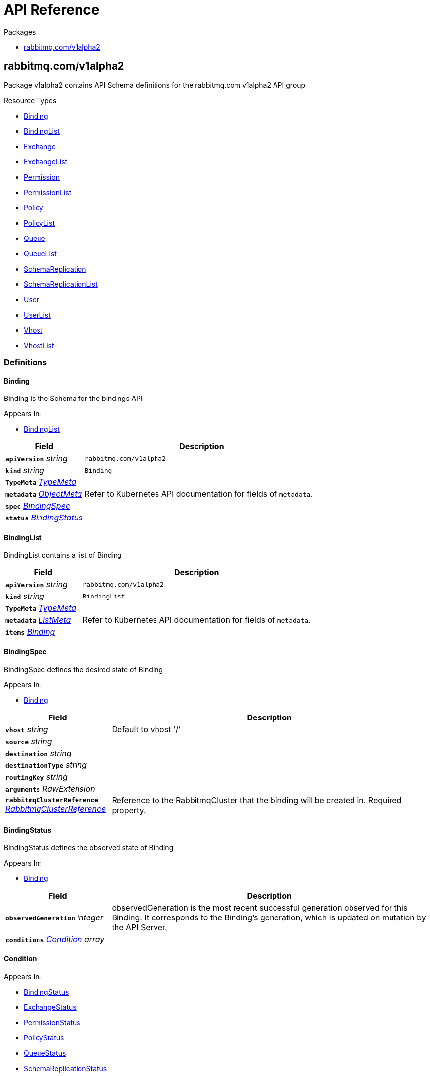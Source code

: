 // Generated documentation. Please do not edit.
:anchor_prefix: k8s-api

[id="{p}-api-reference"]
= API Reference

.Packages
- xref:{anchor_prefix}-rabbitmq-com-v1alpha2[$$rabbitmq.com/v1alpha2$$]


[id="{anchor_prefix}-rabbitmq-com-v1alpha2"]
== rabbitmq.com/v1alpha2

Package v1alpha2 contains API Schema definitions for the rabbitmq.com v1alpha2 API group

.Resource Types
- xref:{anchor_prefix}-github-com-rabbitmq-messaging-topology-operator-api-v1alpha2-binding[$$Binding$$]
- xref:{anchor_prefix}-github-com-rabbitmq-messaging-topology-operator-api-v1alpha2-bindinglist[$$BindingList$$]
- xref:{anchor_prefix}-github-com-rabbitmq-messaging-topology-operator-api-v1alpha2-exchange[$$Exchange$$]
- xref:{anchor_prefix}-github-com-rabbitmq-messaging-topology-operator-api-v1alpha2-exchangelist[$$ExchangeList$$]
- xref:{anchor_prefix}-github-com-rabbitmq-messaging-topology-operator-api-v1alpha2-permission[$$Permission$$]
- xref:{anchor_prefix}-github-com-rabbitmq-messaging-topology-operator-api-v1alpha2-permissionlist[$$PermissionList$$]
- xref:{anchor_prefix}-github-com-rabbitmq-messaging-topology-operator-api-v1alpha2-policy[$$Policy$$]
- xref:{anchor_prefix}-github-com-rabbitmq-messaging-topology-operator-api-v1alpha2-policylist[$$PolicyList$$]
- xref:{anchor_prefix}-github-com-rabbitmq-messaging-topology-operator-api-v1alpha2-queue[$$Queue$$]
- xref:{anchor_prefix}-github-com-rabbitmq-messaging-topology-operator-api-v1alpha2-queuelist[$$QueueList$$]
- xref:{anchor_prefix}-github-com-rabbitmq-messaging-topology-operator-api-v1alpha2-schemareplication[$$SchemaReplication$$]
- xref:{anchor_prefix}-github-com-rabbitmq-messaging-topology-operator-api-v1alpha2-schemareplicationlist[$$SchemaReplicationList$$]
- xref:{anchor_prefix}-github-com-rabbitmq-messaging-topology-operator-api-v1alpha2-user[$$User$$]
- xref:{anchor_prefix}-github-com-rabbitmq-messaging-topology-operator-api-v1alpha2-userlist[$$UserList$$]
- xref:{anchor_prefix}-github-com-rabbitmq-messaging-topology-operator-api-v1alpha2-vhost[$$Vhost$$]
- xref:{anchor_prefix}-github-com-rabbitmq-messaging-topology-operator-api-v1alpha2-vhostlist[$$VhostList$$]


=== Definitions

[id="{anchor_prefix}-github-com-rabbitmq-messaging-topology-operator-api-v1alpha2-binding"]
==== Binding 

Binding is the Schema for the bindings API

.Appears In:
****
- xref:{anchor_prefix}-github-com-rabbitmq-messaging-topology-operator-api-v1alpha2-bindinglist[$$BindingList$$]
****

[cols="25a,75a", options="header"]
|===
| Field | Description
| *`apiVersion`* __string__ | `rabbitmq.com/v1alpha2`
| *`kind`* __string__ | `Binding`
| *`TypeMeta`* __link:https://kubernetes.io/docs/reference/generated/kubernetes-api/v1.20/#typemeta-v1-meta[$$TypeMeta$$]__ | 
| *`metadata`* __link:https://kubernetes.io/docs/reference/generated/kubernetes-api/v1.20/#objectmeta-v1-meta[$$ObjectMeta$$]__ | Refer to Kubernetes API documentation for fields of `metadata`.

| *`spec`* __xref:{anchor_prefix}-github-com-rabbitmq-messaging-topology-operator-api-v1alpha2-bindingspec[$$BindingSpec$$]__ | 
| *`status`* __xref:{anchor_prefix}-github-com-rabbitmq-messaging-topology-operator-api-v1alpha2-bindingstatus[$$BindingStatus$$]__ | 
|===


[id="{anchor_prefix}-github-com-rabbitmq-messaging-topology-operator-api-v1alpha2-bindinglist"]
==== BindingList 

BindingList contains a list of Binding



[cols="25a,75a", options="header"]
|===
| Field | Description
| *`apiVersion`* __string__ | `rabbitmq.com/v1alpha2`
| *`kind`* __string__ | `BindingList`
| *`TypeMeta`* __link:https://kubernetes.io/docs/reference/generated/kubernetes-api/v1.20/#typemeta-v1-meta[$$TypeMeta$$]__ | 
| *`metadata`* __link:https://kubernetes.io/docs/reference/generated/kubernetes-api/v1.20/#listmeta-v1-meta[$$ListMeta$$]__ | Refer to Kubernetes API documentation for fields of `metadata`.

| *`items`* __xref:{anchor_prefix}-github-com-rabbitmq-messaging-topology-operator-api-v1alpha2-binding[$$Binding$$]__ | 
|===


[id="{anchor_prefix}-github-com-rabbitmq-messaging-topology-operator-api-v1alpha2-bindingspec"]
==== BindingSpec 

BindingSpec defines the desired state of Binding

.Appears In:
****
- xref:{anchor_prefix}-github-com-rabbitmq-messaging-topology-operator-api-v1alpha2-binding[$$Binding$$]
****

[cols="25a,75a", options="header"]
|===
| Field | Description
| *`vhost`* __string__ | Default to vhost '/'
| *`source`* __string__ | 
| *`destination`* __string__ | 
| *`destinationType`* __string__ | 
| *`routingKey`* __string__ | 
| *`arguments`* __RawExtension__ | 
| *`rabbitmqClusterReference`* __xref:{anchor_prefix}-github-com-rabbitmq-messaging-topology-operator-api-v1alpha2-rabbitmqclusterreference[$$RabbitmqClusterReference$$]__ | Reference to the RabbitmqCluster that the binding will be created in. Required property.
|===


[id="{anchor_prefix}-github-com-rabbitmq-messaging-topology-operator-api-v1alpha2-bindingstatus"]
==== BindingStatus 

BindingStatus defines the observed state of Binding

.Appears In:
****
- xref:{anchor_prefix}-github-com-rabbitmq-messaging-topology-operator-api-v1alpha2-binding[$$Binding$$]
****

[cols="25a,75a", options="header"]
|===
| Field | Description
| *`observedGeneration`* __integer__ | observedGeneration is the most recent successful generation observed for this Binding. It corresponds to the Binding's generation, which is updated on mutation by the API Server.
| *`conditions`* __xref:{anchor_prefix}-github-com-rabbitmq-messaging-topology-operator-api-v1alpha2-condition[$$Condition$$] array__ | 
|===


[id="{anchor_prefix}-github-com-rabbitmq-messaging-topology-operator-api-v1alpha2-condition"]
==== Condition 



.Appears In:
****
- xref:{anchor_prefix}-github-com-rabbitmq-messaging-topology-operator-api-v1alpha2-bindingstatus[$$BindingStatus$$]
- xref:{anchor_prefix}-github-com-rabbitmq-messaging-topology-operator-api-v1alpha2-exchangestatus[$$ExchangeStatus$$]
- xref:{anchor_prefix}-github-com-rabbitmq-messaging-topology-operator-api-v1alpha2-permissionstatus[$$PermissionStatus$$]
- xref:{anchor_prefix}-github-com-rabbitmq-messaging-topology-operator-api-v1alpha2-policystatus[$$PolicyStatus$$]
- xref:{anchor_prefix}-github-com-rabbitmq-messaging-topology-operator-api-v1alpha2-queuestatus[$$QueueStatus$$]
- xref:{anchor_prefix}-github-com-rabbitmq-messaging-topology-operator-api-v1alpha2-schemareplicationstatus[$$SchemaReplicationStatus$$]
- xref:{anchor_prefix}-github-com-rabbitmq-messaging-topology-operator-api-v1alpha2-userstatus[$$UserStatus$$]
- xref:{anchor_prefix}-github-com-rabbitmq-messaging-topology-operator-api-v1alpha2-vhoststatus[$$VhostStatus$$]
****

[cols="25a,75a", options="header"]
|===
| Field | Description
| *`type`* __xref:{anchor_prefix}-github-com-rabbitmq-messaging-topology-operator-api-v1alpha2-conditiontype[$$ConditionType$$]__ | Type indicates the scope of RabbitmqCluster status addressed by the condition.
| *`status`* __link:https://kubernetes.io/docs/reference/generated/kubernetes-api/v1.20/#conditionstatus-v1-core[$$ConditionStatus$$]__ | True, False, or Unknown
| *`lastTransitionTime`* __link:https://kubernetes.io/docs/reference/generated/kubernetes-api/v1.20/#time-v1-meta[$$Time$$]__ | The last time this Condition type changed.
| *`reason`* __string__ | One word, camel-case reason for current status of the condition.
| *`message`* __string__ | Full text reason for current status of the condition.
|===


[id="{anchor_prefix}-github-com-rabbitmq-messaging-topology-operator-api-v1alpha2-conditiontype"]
==== ConditionType (string) 



.Appears In:
****
- xref:{anchor_prefix}-github-com-rabbitmq-messaging-topology-operator-api-v1alpha2-condition[$$Condition$$]
****



[id="{anchor_prefix}-github-com-rabbitmq-messaging-topology-operator-api-v1alpha2-exchange"]
==== Exchange 

Exchange is the Schema for the exchanges API

.Appears In:
****
- xref:{anchor_prefix}-github-com-rabbitmq-messaging-topology-operator-api-v1alpha2-exchangelist[$$ExchangeList$$]
****

[cols="25a,75a", options="header"]
|===
| Field | Description
| *`apiVersion`* __string__ | `rabbitmq.com/v1alpha2`
| *`kind`* __string__ | `Exchange`
| *`TypeMeta`* __link:https://kubernetes.io/docs/reference/generated/kubernetes-api/v1.20/#typemeta-v1-meta[$$TypeMeta$$]__ | 
| *`metadata`* __link:https://kubernetes.io/docs/reference/generated/kubernetes-api/v1.20/#objectmeta-v1-meta[$$ObjectMeta$$]__ | Refer to Kubernetes API documentation for fields of `metadata`.

| *`spec`* __xref:{anchor_prefix}-github-com-rabbitmq-messaging-topology-operator-api-v1alpha2-exchangespec[$$ExchangeSpec$$]__ | 
| *`status`* __xref:{anchor_prefix}-github-com-rabbitmq-messaging-topology-operator-api-v1alpha2-exchangestatus[$$ExchangeStatus$$]__ | 
|===


[id="{anchor_prefix}-github-com-rabbitmq-messaging-topology-operator-api-v1alpha2-exchangelist"]
==== ExchangeList 

ExchangeList contains a list of Exchange



[cols="25a,75a", options="header"]
|===
| Field | Description
| *`apiVersion`* __string__ | `rabbitmq.com/v1alpha2`
| *`kind`* __string__ | `ExchangeList`
| *`TypeMeta`* __link:https://kubernetes.io/docs/reference/generated/kubernetes-api/v1.20/#typemeta-v1-meta[$$TypeMeta$$]__ | 
| *`metadata`* __link:https://kubernetes.io/docs/reference/generated/kubernetes-api/v1.20/#listmeta-v1-meta[$$ListMeta$$]__ | Refer to Kubernetes API documentation for fields of `metadata`.

| *`items`* __xref:{anchor_prefix}-github-com-rabbitmq-messaging-topology-operator-api-v1alpha2-exchange[$$Exchange$$]__ | 
|===


[id="{anchor_prefix}-github-com-rabbitmq-messaging-topology-operator-api-v1alpha2-exchangespec"]
==== ExchangeSpec 

ExchangeSpec defines the desired state of Exchange

.Appears In:
****
- xref:{anchor_prefix}-github-com-rabbitmq-messaging-topology-operator-api-v1alpha2-exchange[$$Exchange$$]
****

[cols="25a,75a", options="header"]
|===
| Field | Description
| *`name`* __string__ | 
| *`vhost`* __string__ | Default to vhost '/'
| *`type`* __string__ | 
| *`durable`* __boolean__ | 
| *`autoDelete`* __boolean__ | 
| *`arguments`* __xref:{anchor_prefix}-k8s-io-apimachinery-pkg-runtime-rawextension[$$RawExtension$$]__ | 
| *`rabbitmqClusterReference`* __xref:{anchor_prefix}-github-com-rabbitmq-messaging-topology-operator-api-v1alpha2-rabbitmqclusterreference[$$RabbitmqClusterReference$$]__ | Reference to the RabbitmqCluster that the exchange will be created in. Required property.
|===


[id="{anchor_prefix}-github-com-rabbitmq-messaging-topology-operator-api-v1alpha2-exchangestatus"]
==== ExchangeStatus 

ExchangeStatus defines the observed state of Exchange

.Appears In:
****
- xref:{anchor_prefix}-github-com-rabbitmq-messaging-topology-operator-api-v1alpha2-exchange[$$Exchange$$]
****

[cols="25a,75a", options="header"]
|===
| Field | Description
| *`observedGeneration`* __integer__ | observedGeneration is the most recent successful generation observed for this Exchange. It corresponds to the Exchange's generation, which is updated on mutation by the API Server.
| *`conditions`* __xref:{anchor_prefix}-github-com-rabbitmq-messaging-topology-operator-api-v1alpha2-condition[$$Condition$$]__ | 
|===


[id="{anchor_prefix}-github-com-rabbitmq-messaging-topology-operator-api-v1alpha2-permission"]
==== Permission 

Permission is the Schema for the permissions API

.Appears In:
****
- xref:{anchor_prefix}-github-com-rabbitmq-messaging-topology-operator-api-v1alpha2-permissionlist[$$PermissionList$$]
****

[cols="25a,75a", options="header"]
|===
| Field | Description
| *`apiVersion`* __string__ | `rabbitmq.com/v1alpha2`
| *`kind`* __string__ | `Permission`
| *`TypeMeta`* __link:https://kubernetes.io/docs/reference/generated/kubernetes-api/v1.20/#typemeta-v1-meta[$$TypeMeta$$]__ | 
| *`metadata`* __link:https://kubernetes.io/docs/reference/generated/kubernetes-api/v1.20/#objectmeta-v1-meta[$$ObjectMeta$$]__ | Refer to Kubernetes API documentation for fields of `metadata`.

| *`spec`* __xref:{anchor_prefix}-github-com-rabbitmq-messaging-topology-operator-api-v1alpha2-permissionspec[$$PermissionSpec$$]__ | 
| *`status`* __xref:{anchor_prefix}-github-com-rabbitmq-messaging-topology-operator-api-v1alpha2-permissionstatus[$$PermissionStatus$$]__ | 
|===


[id="{anchor_prefix}-github-com-rabbitmq-messaging-topology-operator-api-v1alpha2-permissionlist"]
==== PermissionList 

PermissionList contains a list of Permission



[cols="25a,75a", options="header"]
|===
| Field | Description
| *`apiVersion`* __string__ | `rabbitmq.com/v1alpha2`
| *`kind`* __string__ | `PermissionList`
| *`TypeMeta`* __link:https://kubernetes.io/docs/reference/generated/kubernetes-api/v1.20/#typemeta-v1-meta[$$TypeMeta$$]__ | 
| *`metadata`* __link:https://kubernetes.io/docs/reference/generated/kubernetes-api/v1.20/#listmeta-v1-meta[$$ListMeta$$]__ | Refer to Kubernetes API documentation for fields of `metadata`.

| *`items`* __xref:{anchor_prefix}-github-com-rabbitmq-messaging-topology-operator-api-v1alpha2-permission[$$Permission$$]__ | 
|===


[id="{anchor_prefix}-github-com-rabbitmq-messaging-topology-operator-api-v1alpha2-permissionspec"]
==== PermissionSpec 

PermissionSpec defines the desired state of Permission

.Appears In:
****
- xref:{anchor_prefix}-github-com-rabbitmq-messaging-topology-operator-api-v1alpha2-permission[$$Permission$$]
****

[cols="25a,75a", options="header"]
|===
| Field | Description
| *`user`* __string__ | Name of an existing user; required property.
| *`vhost`* __string__ | Name of an existing vhost; required property.
| *`permissions`* __xref:{anchor_prefix}-github-com-rabbitmq-messaging-topology-operator-api-v1alpha2-vhostpermissions[$$VhostPermissions$$]__ | Permissions to grant to the user in the specific vhost; required property. See RabbitMQ doc for more information: https://www.rabbitmq.com/access-control.html#user-management
| *`rabbitmqClusterReference`* __xref:{anchor_prefix}-github-com-rabbitmq-messaging-topology-operator-api-v1alpha2-rabbitmqclusterreference[$$RabbitmqClusterReference$$]__ | Reference to the RabbitmqCluster that both the provided user and vhost are. Required property.
|===


[id="{anchor_prefix}-github-com-rabbitmq-messaging-topology-operator-api-v1alpha2-permissionstatus"]
==== PermissionStatus 

PermissionStatus defines the observed state of Permission

.Appears In:
****
- xref:{anchor_prefix}-github-com-rabbitmq-messaging-topology-operator-api-v1alpha2-permission[$$Permission$$]
****

[cols="25a,75a", options="header"]
|===
| Field | Description
| *`observedGeneration`* __integer__ | observedGeneration is the most recent successful generation observed for this Permission. It corresponds to the Permission's generation, which is updated on mutation by the API Server.
| *`conditions`* __xref:{anchor_prefix}-github-com-rabbitmq-messaging-topology-operator-api-v1alpha2-condition[$$Condition$$]__ | 
|===


[id="{anchor_prefix}-github-com-rabbitmq-messaging-topology-operator-api-v1alpha2-policy"]
==== Policy 

Policy is the Schema for the policies API

.Appears In:
****
- xref:{anchor_prefix}-github-com-rabbitmq-messaging-topology-operator-api-v1alpha2-policylist[$$PolicyList$$]
****

[cols="25a,75a", options="header"]
|===
| Field | Description
| *`apiVersion`* __string__ | `rabbitmq.com/v1alpha2`
| *`kind`* __string__ | `Policy`
| *`TypeMeta`* __link:https://kubernetes.io/docs/reference/generated/kubernetes-api/v1.20/#typemeta-v1-meta[$$TypeMeta$$]__ | 
| *`metadata`* __link:https://kubernetes.io/docs/reference/generated/kubernetes-api/v1.20/#objectmeta-v1-meta[$$ObjectMeta$$]__ | Refer to Kubernetes API documentation for fields of `metadata`.

| *`spec`* __xref:{anchor_prefix}-github-com-rabbitmq-messaging-topology-operator-api-v1alpha2-policyspec[$$PolicySpec$$]__ | 
| *`status`* __xref:{anchor_prefix}-github-com-rabbitmq-messaging-topology-operator-api-v1alpha2-policystatus[$$PolicyStatus$$]__ | 
|===


[id="{anchor_prefix}-github-com-rabbitmq-messaging-topology-operator-api-v1alpha2-policylist"]
==== PolicyList 

PolicyList contains a list of Policy



[cols="25a,75a", options="header"]
|===
| Field | Description
| *`apiVersion`* __string__ | `rabbitmq.com/v1alpha2`
| *`kind`* __string__ | `PolicyList`
| *`TypeMeta`* __link:https://kubernetes.io/docs/reference/generated/kubernetes-api/v1.20/#typemeta-v1-meta[$$TypeMeta$$]__ | 
| *`metadata`* __link:https://kubernetes.io/docs/reference/generated/kubernetes-api/v1.20/#listmeta-v1-meta[$$ListMeta$$]__ | Refer to Kubernetes API documentation for fields of `metadata`.

| *`items`* __xref:{anchor_prefix}-github-com-rabbitmq-messaging-topology-operator-api-v1alpha2-policy[$$Policy$$]__ | 
|===


[id="{anchor_prefix}-github-com-rabbitmq-messaging-topology-operator-api-v1alpha2-policyspec"]
==== PolicySpec 

PolicySpec defines the desired state of Policy https://www.rabbitmq.com/parameters.html#policies

.Appears In:
****
- xref:{anchor_prefix}-github-com-rabbitmq-messaging-topology-operator-api-v1alpha2-policy[$$Policy$$]
****

[cols="25a,75a", options="header"]
|===
| Field | Description
| *`name`* __string__ | 
| *`vhost`* __string__ | Default to vhost '/'
| *`pattern`* __string__ | Regular expression pattern used to match queues and exchanges, e.g. "^amq.". Required property.
| *`applyTo`* __string__ | What this policy applies to: 'queues', 'exchanges', or 'all'. Default to 'all'.
| *`priority`* __integer__ | Default to '0'. In the event that more than one policy can match a given exchange or queue, the policy with the greatest priority applies.
| *`definition`* __xref:{anchor_prefix}-k8s-io-apimachinery-pkg-runtime-rawextension[$$RawExtension$$]__ | Policy definition. Required property.
| *`rabbitmqClusterReference`* __xref:{anchor_prefix}-github-com-rabbitmq-messaging-topology-operator-api-v1alpha2-rabbitmqclusterreference[$$RabbitmqClusterReference$$]__ | Reference to the RabbitmqCluster that the exchange will be created in. Required property.
|===


[id="{anchor_prefix}-github-com-rabbitmq-messaging-topology-operator-api-v1alpha2-policystatus"]
==== PolicyStatus 

PolicyStatus defines the observed state of Policy

.Appears In:
****
- xref:{anchor_prefix}-github-com-rabbitmq-messaging-topology-operator-api-v1alpha2-policy[$$Policy$$]
****

[cols="25a,75a", options="header"]
|===
| Field | Description
| *`observedGeneration`* __integer__ | observedGeneration is the most recent successful generation observed for this Policy. It corresponds to the Policy's generation, which is updated on mutation by the API Server.
| *`conditions`* __xref:{anchor_prefix}-github-com-rabbitmq-messaging-topology-operator-api-v1alpha2-condition[$$Condition$$]__ | 
|===


[id="{anchor_prefix}-github-com-rabbitmq-messaging-topology-operator-api-v1alpha2-queue"]
==== Queue 

Queue is the Schema for the queues API

.Appears In:
****
- xref:{anchor_prefix}-github-com-rabbitmq-messaging-topology-operator-api-v1alpha2-queuelist[$$QueueList$$]
****

[cols="25a,75a", options="header"]
|===
| Field | Description
| *`apiVersion`* __string__ | `rabbitmq.com/v1alpha2`
| *`kind`* __string__ | `Queue`
| *`TypeMeta`* __link:https://kubernetes.io/docs/reference/generated/kubernetes-api/v1.20/#typemeta-v1-meta[$$TypeMeta$$]__ | 
| *`metadata`* __link:https://kubernetes.io/docs/reference/generated/kubernetes-api/v1.20/#objectmeta-v1-meta[$$ObjectMeta$$]__ | Refer to Kubernetes API documentation for fields of `metadata`.

| *`spec`* __xref:{anchor_prefix}-github-com-rabbitmq-messaging-topology-operator-api-v1alpha2-queuespec[$$QueueSpec$$]__ | 
| *`status`* __xref:{anchor_prefix}-github-com-rabbitmq-messaging-topology-operator-api-v1alpha2-queuestatus[$$QueueStatus$$]__ | 
|===


[id="{anchor_prefix}-github-com-rabbitmq-messaging-topology-operator-api-v1alpha2-queuelist"]
==== QueueList 

QueueList contains a list of Queue



[cols="25a,75a", options="header"]
|===
| Field | Description
| *`apiVersion`* __string__ | `rabbitmq.com/v1alpha2`
| *`kind`* __string__ | `QueueList`
| *`TypeMeta`* __link:https://kubernetes.io/docs/reference/generated/kubernetes-api/v1.20/#typemeta-v1-meta[$$TypeMeta$$]__ | 
| *`metadata`* __link:https://kubernetes.io/docs/reference/generated/kubernetes-api/v1.20/#listmeta-v1-meta[$$ListMeta$$]__ | Refer to Kubernetes API documentation for fields of `metadata`.

| *`items`* __xref:{anchor_prefix}-github-com-rabbitmq-messaging-topology-operator-api-v1alpha2-queue[$$Queue$$]__ | 
|===


[id="{anchor_prefix}-github-com-rabbitmq-messaging-topology-operator-api-v1alpha2-queuespec"]
==== QueueSpec 

QueueSpec defines the desired state of Queue

.Appears In:
****
- xref:{anchor_prefix}-github-com-rabbitmq-messaging-topology-operator-api-v1alpha2-queue[$$Queue$$]
****

[cols="25a,75a", options="header"]
|===
| Field | Description
| *`name`* __string__ | Name of the queue; required property
| *`vhost`* __string__ | Default to vhost '/'
| *`type`* __string__ | 
| *`durable`* __boolean__ | When set to false queues does not survive server restart
| *`autoDelete`* __boolean__ | when set to true, queues that has at least one consumer before, are deleted after last consumer unsubscribes
| *`arguments`* __xref:{anchor_prefix}-k8s-io-apimachinery-pkg-runtime-rawextension[$$RawExtension$$]__ | Queue arguments in the format of KEY: VALUE. e.g. x-delivery-limit: 10000
| *`rabbitmqClusterReference`* __xref:{anchor_prefix}-github-com-rabbitmq-messaging-topology-operator-api-v1alpha2-rabbitmqclusterreference[$$RabbitmqClusterReference$$]__ | Reference to the RabbitmqCluster that the queue will be created in. Required property.
|===


[id="{anchor_prefix}-github-com-rabbitmq-messaging-topology-operator-api-v1alpha2-queuestatus"]
==== QueueStatus 

QueueStatus defines the observed state of Queue

.Appears In:
****
- xref:{anchor_prefix}-github-com-rabbitmq-messaging-topology-operator-api-v1alpha2-queue[$$Queue$$]
****

[cols="25a,75a", options="header"]
|===
| Field | Description
| *`observedGeneration`* __integer__ | observedGeneration is the most recent successful generation observed for this Queue. It corresponds to the Queue's generation, which is updated on mutation by the API Server.
| *`conditions`* __xref:{anchor_prefix}-github-com-rabbitmq-messaging-topology-operator-api-v1alpha2-condition[$$Condition$$]__ | 
|===


[id="{anchor_prefix}-github-com-rabbitmq-messaging-topology-operator-api-v1alpha2-rabbitmqclusterreference"]
==== RabbitmqClusterReference 



.Appears In:
****
- xref:{anchor_prefix}-github-com-rabbitmq-messaging-topology-operator-api-v1alpha2-bindingspec[$$BindingSpec$$]
- xref:{anchor_prefix}-github-com-rabbitmq-messaging-topology-operator-api-v1alpha2-exchangespec[$$ExchangeSpec$$]
- xref:{anchor_prefix}-github-com-rabbitmq-messaging-topology-operator-api-v1alpha2-permissionspec[$$PermissionSpec$$]
- xref:{anchor_prefix}-github-com-rabbitmq-messaging-topology-operator-api-v1alpha2-policyspec[$$PolicySpec$$]
- xref:{anchor_prefix}-github-com-rabbitmq-messaging-topology-operator-api-v1alpha2-queuespec[$$QueueSpec$$]
- xref:{anchor_prefix}-github-com-rabbitmq-messaging-topology-operator-api-v1alpha2-schemareplicationspec[$$SchemaReplicationSpec$$]
- xref:{anchor_prefix}-github-com-rabbitmq-messaging-topology-operator-api-v1alpha2-userspec[$$UserSpec$$]
- xref:{anchor_prefix}-github-com-rabbitmq-messaging-topology-operator-api-v1alpha2-vhostspec[$$VhostSpec$$]
****

[cols="25a,75a", options="header"]
|===
| Field | Description
| *`name`* __string__ | 
|===


[id="{anchor_prefix}-github-com-rabbitmq-messaging-topology-operator-api-v1alpha2-schemareplication"]
==== SchemaReplication 

SchemaReplication is the Schema for the schemareplications API This feature requires Tanzu RabbitMQ with schema replication plugin. For more information, see: https://tanzu.vmware.com/rabbitmq and https://www.rabbitmq.com/definitions-standby.html.

.Appears In:
****
- xref:{anchor_prefix}-github-com-rabbitmq-messaging-topology-operator-api-v1alpha2-schemareplicationlist[$$SchemaReplicationList$$]
****

[cols="25a,75a", options="header"]
|===
| Field | Description
| *`apiVersion`* __string__ | `rabbitmq.com/v1alpha2`
| *`kind`* __string__ | `SchemaReplication`
| *`TypeMeta`* __link:https://kubernetes.io/docs/reference/generated/kubernetes-api/v1.20/#typemeta-v1-meta[$$TypeMeta$$]__ | 
| *`metadata`* __link:https://kubernetes.io/docs/reference/generated/kubernetes-api/v1.20/#objectmeta-v1-meta[$$ObjectMeta$$]__ | Refer to Kubernetes API documentation for fields of `metadata`.

| *`spec`* __xref:{anchor_prefix}-github-com-rabbitmq-messaging-topology-operator-api-v1alpha2-schemareplicationspec[$$SchemaReplicationSpec$$]__ | 
| *`status`* __xref:{anchor_prefix}-github-com-rabbitmq-messaging-topology-operator-api-v1alpha2-schemareplicationstatus[$$SchemaReplicationStatus$$]__ | 
|===


[id="{anchor_prefix}-github-com-rabbitmq-messaging-topology-operator-api-v1alpha2-schemareplicationlist"]
==== SchemaReplicationList 

SchemaReplicationList contains a list of SchemaReplication



[cols="25a,75a", options="header"]
|===
| Field | Description
| *`apiVersion`* __string__ | `rabbitmq.com/v1alpha2`
| *`kind`* __string__ | `SchemaReplicationList`
| *`TypeMeta`* __link:https://kubernetes.io/docs/reference/generated/kubernetes-api/v1.20/#typemeta-v1-meta[$$TypeMeta$$]__ | 
| *`metadata`* __link:https://kubernetes.io/docs/reference/generated/kubernetes-api/v1.20/#listmeta-v1-meta[$$ListMeta$$]__ | Refer to Kubernetes API documentation for fields of `metadata`.

| *`items`* __xref:{anchor_prefix}-github-com-rabbitmq-messaging-topology-operator-api-v1alpha2-schemareplication[$$SchemaReplication$$]__ | 
|===


[id="{anchor_prefix}-github-com-rabbitmq-messaging-topology-operator-api-v1alpha2-schemareplicationspec"]
==== SchemaReplicationSpec 

SchemaReplicationSpec defines the desired state of SchemaReplication

.Appears In:
****
- xref:{anchor_prefix}-github-com-rabbitmq-messaging-topology-operator-api-v1alpha2-schemareplication[$$SchemaReplication$$]
****

[cols="25a,75a", options="header"]
|===
| Field | Description
| *`rabbitmqClusterReference`* __xref:{anchor_prefix}-github-com-rabbitmq-messaging-topology-operator-api-v1alpha2-rabbitmqclusterreference[$$RabbitmqClusterReference$$]__ | Reference to the RabbitmqCluster that schema replication would be set for. Must be an existing cluster.
| *`upstreamSecret`* __link:https://kubernetes.io/docs/reference/generated/kubernetes-api/v1.20/#localobjectreference-v1-core[$$LocalObjectReference$$]__ | Defines a Secret which contains credentials to be used for schema replication. The Secret must contain the keys `endpoints`, `username` and `password` in its Data field, or operator will error. `endpoints` should be one or multiple endpoints separated by ','.
|===


[id="{anchor_prefix}-github-com-rabbitmq-messaging-topology-operator-api-v1alpha2-schemareplicationstatus"]
==== SchemaReplicationStatus 

SchemaReplicationStatus defines the observed state of SchemaReplication

.Appears In:
****
- xref:{anchor_prefix}-github-com-rabbitmq-messaging-topology-operator-api-v1alpha2-schemareplication[$$SchemaReplication$$]
****

[cols="25a,75a", options="header"]
|===
| Field | Description
| *`observedGeneration`* __integer__ | observedGeneration is the most recent successful generation observed for this Queue. It corresponds to the Queue's generation, which is updated on mutation by the API Server.
| *`conditions`* __xref:{anchor_prefix}-github-com-rabbitmq-messaging-topology-operator-api-v1alpha2-condition[$$Condition$$]__ | 
|===


[id="{anchor_prefix}-github-com-rabbitmq-messaging-topology-operator-api-v1alpha2-user"]
==== User 

User is the Schema for the users API.

.Appears In:
****
- xref:{anchor_prefix}-github-com-rabbitmq-messaging-topology-operator-api-v1alpha2-userlist[$$UserList$$]
****

[cols="25a,75a", options="header"]
|===
| Field | Description
| *`apiVersion`* __string__ | `rabbitmq.com/v1alpha2`
| *`kind`* __string__ | `User`
| *`TypeMeta`* __link:https://kubernetes.io/docs/reference/generated/kubernetes-api/v1.20/#typemeta-v1-meta[$$TypeMeta$$]__ | 
| *`metadata`* __link:https://kubernetes.io/docs/reference/generated/kubernetes-api/v1.20/#objectmeta-v1-meta[$$ObjectMeta$$]__ | Refer to Kubernetes API documentation for fields of `metadata`.

| *`spec`* __xref:{anchor_prefix}-github-com-rabbitmq-messaging-topology-operator-api-v1alpha2-userspec[$$UserSpec$$]__ | Spec configures the desired state of the User object.
| *`status`* __xref:{anchor_prefix}-github-com-rabbitmq-messaging-topology-operator-api-v1alpha2-userstatus[$$UserStatus$$]__ | Status exposes the observed state of the User object.
|===


[id="{anchor_prefix}-github-com-rabbitmq-messaging-topology-operator-api-v1alpha2-userlist"]
==== UserList 

UserList contains a list of Users.



[cols="25a,75a", options="header"]
|===
| Field | Description
| *`apiVersion`* __string__ | `rabbitmq.com/v1alpha2`
| *`kind`* __string__ | `UserList`
| *`TypeMeta`* __link:https://kubernetes.io/docs/reference/generated/kubernetes-api/v1.20/#typemeta-v1-meta[$$TypeMeta$$]__ | 
| *`metadata`* __link:https://kubernetes.io/docs/reference/generated/kubernetes-api/v1.20/#listmeta-v1-meta[$$ListMeta$$]__ | Refer to Kubernetes API documentation for fields of `metadata`.

| *`items`* __xref:{anchor_prefix}-github-com-rabbitmq-messaging-topology-operator-api-v1alpha2-user[$$User$$]__ | 
|===


[id="{anchor_prefix}-github-com-rabbitmq-messaging-topology-operator-api-v1alpha2-userspec"]
==== UserSpec 

UserSpec defines the desired state of User.

.Appears In:
****
- xref:{anchor_prefix}-github-com-rabbitmq-messaging-topology-operator-api-v1alpha2-user[$$User$$]
****

[cols="25a,75a", options="header"]
|===
| Field | Description
| *`tags`* __xref:{anchor_prefix}-github-com-rabbitmq-messaging-topology-operator-api-v1alpha2-usertag[$$UserTag$$] array__ | List of permissions tags to associate with the user. This determines the level of access to the RabbitMQ management UI granted to the user. Omitting this field will lead to a user than can still connect to the cluster through messaging protocols, but cannot perform any management actions. For more information, see https://www.rabbitmq.com/management.html#permissions.
| *`rabbitmqClusterReference`* __xref:{anchor_prefix}-github-com-rabbitmq-messaging-topology-operator-api-v1alpha2-rabbitmqclusterreference[$$RabbitmqClusterReference$$]__ | Reference to the RabbitmqCluster that the user will be created for. This cluster must exist for the User object to be created.
| *`importCredentialsSecret`* __link:https://kubernetes.io/docs/reference/generated/kubernetes-api/v1.20/#localobjectreference-v1-core[$$LocalObjectReference$$]__ | Defines a Secret used to pre-define the username and password set for this User. User objects created with this field set will not have randomly-generated credentials, and will instead import the username/password values from this Secret. The Secret must contain the keys `username` and `password` in its Data field, or the import will fail. Note that this import only occurs at creation time, and is ignored once a password has been set on a User.
|===


[id="{anchor_prefix}-github-com-rabbitmq-messaging-topology-operator-api-v1alpha2-userstatus"]
==== UserStatus 

UserStatus defines the observed state of User.

.Appears In:
****
- xref:{anchor_prefix}-github-com-rabbitmq-messaging-topology-operator-api-v1alpha2-user[$$User$$]
****

[cols="25a,75a", options="header"]
|===
| Field | Description
| *`observedGeneration`* __integer__ | observedGeneration is the most recent successful generation observed for this User. It corresponds to the User's generation, which is updated on mutation by the API Server.
| *`conditions`* __xref:{anchor_prefix}-github-com-rabbitmq-messaging-topology-operator-api-v1alpha2-condition[$$Condition$$]__ | 
| *`credentials`* __link:https://kubernetes.io/docs/reference/generated/kubernetes-api/v1.20/#localobjectreference-v1-core[$$LocalObjectReference$$]__ | Provides a reference to a Secret object containing the user credentials.
|===


[id="{anchor_prefix}-github-com-rabbitmq-messaging-topology-operator-api-v1alpha2-usertag"]
==== UserTag (string) 

UserTag defines the level of access to the management UI allocated to the user. For more information, see https://www.rabbitmq.com/management.html#permissions.

.Appears In:
****
- xref:{anchor_prefix}-github-com-rabbitmq-messaging-topology-operator-api-v1alpha2-userspec[$$UserSpec$$]
****



[id="{anchor_prefix}-github-com-rabbitmq-messaging-topology-operator-api-v1alpha2-vhost"]
==== Vhost 

Vhost is the Schema for the vhosts API

.Appears In:
****
- xref:{anchor_prefix}-github-com-rabbitmq-messaging-topology-operator-api-v1alpha2-vhostlist[$$VhostList$$]
****

[cols="25a,75a", options="header"]
|===
| Field | Description
| *`apiVersion`* __string__ | `rabbitmq.com/v1alpha2`
| *`kind`* __string__ | `Vhost`
| *`TypeMeta`* __link:https://kubernetes.io/docs/reference/generated/kubernetes-api/v1.20/#typemeta-v1-meta[$$TypeMeta$$]__ | 
| *`metadata`* __link:https://kubernetes.io/docs/reference/generated/kubernetes-api/v1.20/#objectmeta-v1-meta[$$ObjectMeta$$]__ | Refer to Kubernetes API documentation for fields of `metadata`.

| *`spec`* __xref:{anchor_prefix}-github-com-rabbitmq-messaging-topology-operator-api-v1alpha2-vhostspec[$$VhostSpec$$]__ | 
| *`status`* __xref:{anchor_prefix}-github-com-rabbitmq-messaging-topology-operator-api-v1alpha2-vhoststatus[$$VhostStatus$$]__ | 
|===


[id="{anchor_prefix}-github-com-rabbitmq-messaging-topology-operator-api-v1alpha2-vhostlist"]
==== VhostList 

VhostList contains a list of Vhost



[cols="25a,75a", options="header"]
|===
| Field | Description
| *`apiVersion`* __string__ | `rabbitmq.com/v1alpha2`
| *`kind`* __string__ | `VhostList`
| *`TypeMeta`* __link:https://kubernetes.io/docs/reference/generated/kubernetes-api/v1.20/#typemeta-v1-meta[$$TypeMeta$$]__ | 
| *`metadata`* __link:https://kubernetes.io/docs/reference/generated/kubernetes-api/v1.20/#listmeta-v1-meta[$$ListMeta$$]__ | Refer to Kubernetes API documentation for fields of `metadata`.

| *`items`* __xref:{anchor_prefix}-github-com-rabbitmq-messaging-topology-operator-api-v1alpha2-vhost[$$Vhost$$]__ | 
|===


[id="{anchor_prefix}-github-com-rabbitmq-messaging-topology-operator-api-v1alpha2-vhostpermissions"]
==== VhostPermissions 

Set of RabbitMQ permissions: configure, read and write. By not setting a property (configure/write/read), it result in an empty string which does not not match any permission.

.Appears In:
****
- xref:{anchor_prefix}-github-com-rabbitmq-messaging-topology-operator-api-v1alpha2-permissionspec[$$PermissionSpec$$]
****

[cols="25a,75a", options="header"]
|===
| Field | Description
| *`configure`* __string__ | 
| *`write`* __string__ | 
| *`read`* __string__ | 
|===


[id="{anchor_prefix}-github-com-rabbitmq-messaging-topology-operator-api-v1alpha2-vhostspec"]
==== VhostSpec 

VhostSpec defines the desired state of Vhost

.Appears In:
****
- xref:{anchor_prefix}-github-com-rabbitmq-messaging-topology-operator-api-v1alpha2-vhost[$$Vhost$$]
****

[cols="25a,75a", options="header"]
|===
| Field | Description
| *`name`* __string__ | Name of the vhost; see https://www.rabbitmq.com/vhosts.html.
| *`tracing`* __boolean__ | 
| *`rabbitmqClusterReference`* __xref:{anchor_prefix}-github-com-rabbitmq-messaging-topology-operator-api-v1alpha2-rabbitmqclusterreference[$$RabbitmqClusterReference$$]__ | Reference to the RabbitmqCluster that the vhost will be created in. Required property.
|===


[id="{anchor_prefix}-github-com-rabbitmq-messaging-topology-operator-api-v1alpha2-vhoststatus"]
==== VhostStatus 

VhostStatus defines the observed state of Vhost

.Appears In:
****
- xref:{anchor_prefix}-github-com-rabbitmq-messaging-topology-operator-api-v1alpha2-vhost[$$Vhost$$]
****

[cols="25a,75a", options="header"]
|===
| Field | Description
| *`observedGeneration`* __integer__ | observedGeneration is the most recent successful generation observed for this Vhost. It corresponds to the Vhost's generation, which is updated on mutation by the API Server.
| *`conditions`* __xref:{anchor_prefix}-github-com-rabbitmq-messaging-topology-operator-api-v1alpha2-condition[$$Condition$$]__ | 
|===


